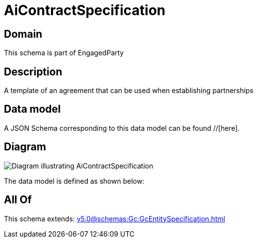 = AiContractSpecification

[#domain]
== Domain

This schema is part of EngagedParty

[#description]
== Description
A template of an agreement that can be used when establishing partnerships


[#data_model]
== Data model

A JSON Schema corresponding to this data model can be found //[here].


[#diagram]
== Diagram
image::Resource_AiContractSpecification.png[Diagram illustrating AiContractSpecification]


The data model is defined as shown below:


[#all_of]
== All Of

This schema extends: xref:v5.0@schemas:Gc:GcEntitySpecification.adoc[]
